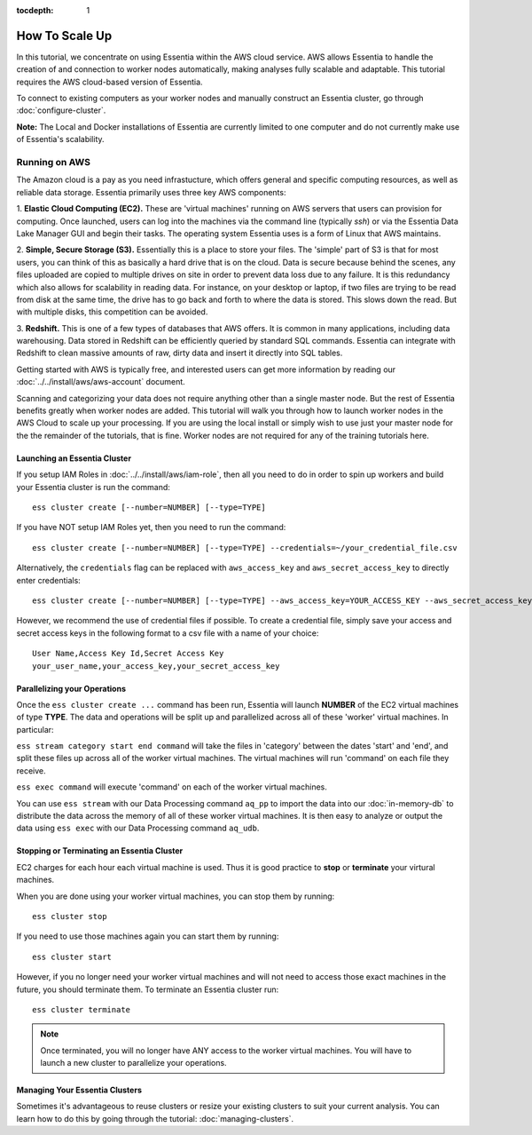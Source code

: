 :tocdepth: 1

************************
How To Scale Up
************************

In this tutorial, we concentrate on using Essentia within the AWS cloud service. 
AWS allows Essentia to handle the creation of and connection to worker nodes automatically, 
making analyses fully scalable and adaptable.
This tutorial requires the AWS cloud-based version of Essentia.

To connect to existing computers as your worker nodes and manually construct an Essentia cluster, go through :doc:`configure-cluster`.

**Note:** The Local and Docker installations of Essentia are currently limited to 
one computer and do not currently make use of Essentia's scalability.

==============================
Running on AWS
==============================

The Amazon cloud is a pay as you need infrastucture, which offers general and specific computing resources,
as well as reliable data storage.  Essentia primarily uses three key AWS components:

1. **Elastic Cloud Computing (EC2).**  These are 'virtual machines' running on AWS servers that users can provision for
computing.  Once launched, users can log into the machines via the command line (typically `ssh`) or via the Essentia Data Lake Manager GUI 
and begin their tasks.  The operating system Essentia uses is a form of Linux that AWS maintains.

2. **Simple, Secure Storage (S3).**  Essentially this is a place to store your files.  The 'simple' part of S3 is that
for most users, you can think of this as basically a hard drive that is on the cloud.  Data is secure because behind
the scenes, any files uploaded are copied to multiple drives on site in order to prevent data loss due to any failure.
It is this redundancy which also allows for scalability in reading data.  For instance, on your desktop or laptop,
if two files are trying to be read from disk at the same time, the drive has to go back and forth to where the data
is stored.  This slows down the read.  But with multiple disks, this competition can be avoided.

3. **Redshift.**  This is one of a few types of databases that AWS offers.  It is common in many applications,
including data warehousing.  Data stored in Redshift can be efficiently queried by standard SQL commands.   Essentia
can integrate with Redshift to clean massive amounts of raw, dirty data and insert it directly into SQL tables.

Getting started with AWS is typically free, and interested users can get more information by reading our :doc:`../../install/aws/aws-account` document. 

.. `the AWS web page <http://aws.amazon.com>`_.

Scanning and categorizing your data does not require anything other than a single master node.  But the rest of
Essentia benefits greatly when worker nodes are added. This tutorial will walk you through how to launch worker
nodes in the AWS Cloud to scale up your processing.  If you
are using the local install or simply wish to use just your master node for the the remainder of the tutorials,
that is fine.  Worker nodes are not required for any of the training tutorials here.

Launching an Essentia Cluster
==============================

If you setup IAM Roles in :doc:`../../install/aws/iam-role`, then all you need to do in order to spin up workers and build your Essentia cluster is run the command::

   ess cluster create [--number=NUMBER] [--type=TYPE]
   
If you have NOT setup IAM Roles yet, then you need to run the command::

   ess cluster create [--number=NUMBER] [--type=TYPE] --credentials=~/your_credential_file.csv

Alternatively, the ``credentials`` flag can be replaced with ``aws_access_key`` and ``aws_secret_access_key`` to directly enter
credentials::
     
   ess cluster create [--number=NUMBER] [--type=TYPE] --aws_access_key=YOUR_ACCESS_KEY --aws_secret_access_key=YOUR_SECRET_ACCESS_KEY

However, we recommend the use of credential files if possible. To create a credential file, simply save your access and secret access keys in the following format to a csv file with a name of your choice::

    User Name,Access Key Id,Secret Access Key
    your_user_name,your_access_key,your_secret_access_key

Parallelizing your Operations
==============================

Once the ``ess cluster create ...`` command has been run, Essentia will launch **NUMBER** of the EC2 virtual machines of type **TYPE**. 
The data and operations will be split up and parallelized across all of these 'worker' virtual machines. 
In particular:

``ess stream category start end command`` will take the files in 'category' between the dates 'start' and 'end', 
and split these files up across all of the worker virtual machines. The virtual machines will run 'command' on each file they receive.

``ess exec command`` will execute 'command' on each of the worker virtual machines.

You can use ``ess stream`` with our Data Processing command ``aq_pp`` to import the data into our :doc:`in-memory-db` to distribute the data across the memory of all of these worker virtual machines. 
It is then easy to analyze or output the data using ``ess exec`` with our Data Processing command ``aq_udb``.

Stopping or Terminating an Essentia Cluster
============================================

EC2 charges for each hour each virtual machine is used. Thus it is good practice to **stop** or **terminate** your virtural machines.

When you are done using your worker virtual machines, you can stop them by running::

  ess cluster stop
  
If you need to use those machines again you can start them by running::

  ess cluster start
  
However, if you no longer need your worker virtual machines and will not need to access those exact machines in the future, you should terminate them. To terminate an Essentia cluster run::

  ess cluster terminate
  
.. note::
   Once terminated, you will no longer have ANY access to the worker virtual machines. You will have to launch a new cluster to parallelize your operations. 

Managing Your Essentia Clusters
===============================

Sometimes it's advantageous to reuse clusters or resize your existing clusters to suit your current analysis. You can learn how to do this by going through the tutorial: :doc:`managing-clusters`.
